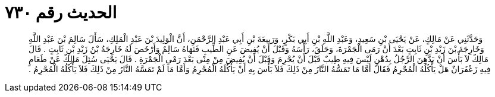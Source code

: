 
= الحديث رقم ٧٣٠

[quote.hadith]
وَحَدَّثَنِي عَنْ مَالِكٍ، عَنْ يَحْيَى بْنِ سَعِيدٍ، وَعَبْدِ اللَّهِ بْنِ أَبِي بَكْرٍ، وَرَبِيعَةَ بْنِ أَبِي عَبْدِ الرَّحْمَنِ، أَنَّ الْوَلِيدَ بْنَ عَبْدِ الْمَلِكِ، سَأَلَ سَالِمَ بْنَ عَبْدِ اللَّهِ وَخَارِجَةَ بْنَ زَيْدِ بْنِ ثَابِتٍ بَعْدَ أَنْ رَمَى الْجَمْرَةَ، وَحَلَقَ، رَأْسَهُ وَقَبْلَ أَنْ يُفِيضَ عَنِ الطِّيبِ فَنَهَاهُ سَالِمٌ وَأَرْخَصَ لَهُ خَارِجَةُ بْنُ زَيْدِ بْنِ ثَابِتٍ ‏.‏ قَالَ مَالِكٌ لاَ بَأْسَ أَنْ يَدَّهِنَ الرَّجُلُ بِدُهْنٍ لَيْسَ فِيهِ طِيبٌ قَبْلَ أَنْ يُحْرِمَ وَقَبْلَ أَنْ يُفِيضَ مِنْ مِنًى بَعْدَ رَمْىِ الْجَمْرَةِ ‏.‏ قَالَ يَحْيَى سُئِلَ مَالِكٌ عَنْ طَعَامٍ فِيهِ زَعْفَرَانٌ هَلْ يَأْكُلُهُ الْمُحْرِمُ فَقَالَ أَمَّا مَا تَمَسُّهُ النَّارُ مِنْ ذَلِكَ فَلاَ بَأْسَ بِهِ أَنْ يَأْكُلَهُ الْمُحْرِمُ وَأَمَّا مَا لَمْ تَمَسَّهُ النَّارُ مِنْ ذَلِكَ فَلاَ يَأْكُلُهُ الْمُحْرِمُ ‏.‏